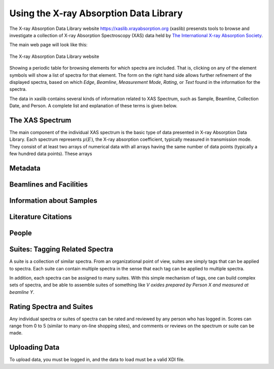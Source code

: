 
Using the X-ray Absorption Data Library
=========================================================

The X-ray Absorption Data Library website
`<https://xaslib.xrayabsorption.org>`_ (xaslib) presensts tools to browse
and investigate a collection of X-ray Absorption Spectroscopy (XAS) data
held by `The International X-ray Absorption Society
<https://xrayabsorption.org>`_.


The main web page will look like this:

.. _web_fig1:

.. figure::  _images/main_webpage.png
    :target: _images/main_webpage.png
    :width: 65%
    :align: center

    The X-ray Absorption Data Library website

Showing a periodic table for browsing elements for which spectra are
included.  That is, clicking on any of the element symbols will show a list
of spectra for that element.  The form on the right hand side allows
further refinement of the displayed spectra, based on which *Edge*,
*Beamline*, *Measurement Mode*, *Rating*, or *Text* found in the
information for the spectra.


The data in xaslib contains several kinds of information related to XAS
Spectrum, such as Sample, Beamline, Collection Date, and Person.  A
complete list and explanation of these terms is given below.



.. _Spectra:

The XAS Spectrum
-----------------------------------------

The main component of the
individual XAS spectrum is the basic type of data presented in X-ray
Absorption Data Library.  Each spectrum represents :math:`\mu(E)`, the
X-ray absorption coefficient, typically measured in transmission mode.
They consist of at least two arrays of numerical data with all arrays
having the same number of data points (typically a few hundred data
points).  These arrays

.. _Metadta:

Metadata
-----------------------------------------


.. _Beamlines:

Beamlines and Facilities
-----------------------------------------

.. _Samples:

Information about Samples
-----------------------------------------

.. _Citations:

Literature Citations
-----------------------------------------

.. _People:

People
-----------------------------------------


.. _Suites:

Suites: Tagging Related Spectra
-----------------------------------------

A suite is a collection of similar spectra. From an organizational point of
view, suites are simply tags that can be applied to spectra.  Each suite
can contain multiple spectra in the sense that each tag can be applied to
multiple spectra.

In addition, each spectra can be assigned to many suites.  With this simple
mechanism of tags, one can build complex sets of spectra, and be able to
assemble suites of something like *V oxides prepared by Person X and
measured at beamline Y*.

.. _Ratings:

Rating Spectra and Suites
-----------------------------

Any individual spectra or suites of spectra can be rated and reviewed by
any person who has logged in.  Scores can range from 0 to 5 (similar to
many on-line shopping sites), and comments or reviews on the spectrum or
suite can be made.


.. _Uploading:

Uploading Data
--------------------

To upload data, you must be logged in, and the data to load must be a   valid XDI file.
